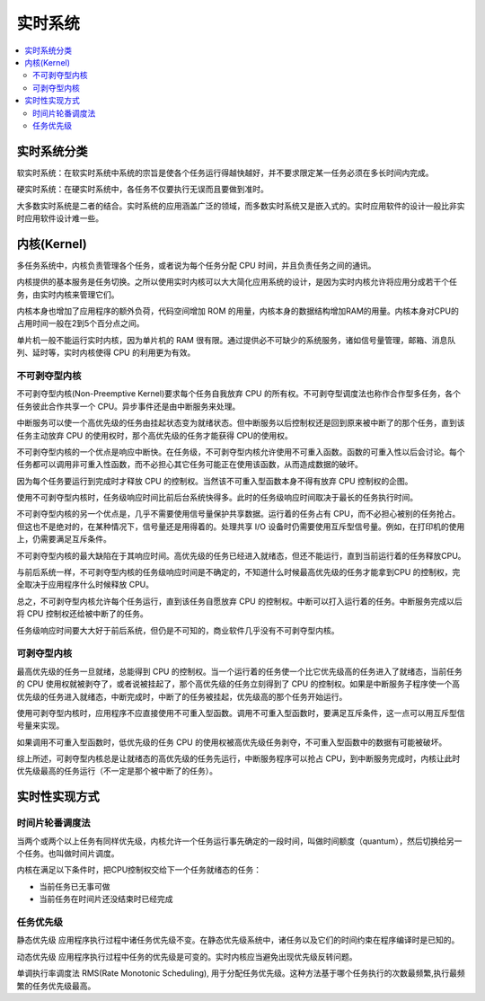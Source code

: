 .. _rtos:

实时系统
===============

.. contents::
    :local:

实时系统分类
---------------

``软实时系统``：在软实时系统中系统的宗旨是使各个任务运行得越快越好，并不要求限定某一任务必须在多长时间内完成。

``硬实时系统``：在硬实时系统中，各任务不仅要执行无误而且要做到准时。

大多数实时系统是二者的结合。实时系统的应用涵盖广泛的领域，而多数实时系统又是嵌入式的。实时应用软件的设计一般比非实时应用软件设计难一些。


内核(Kernel)
---------------

多任务系统中，内核负责管理各个任务，或者说为每个任务分配 CPU 时间，并且负责任务之间的通讯。

内核提供的基本服务是任务切换。之所以使用实时内核可以大大简化应用系统的设计，是因为实时内核允许将应用分成若干个任务，由实时内核来管理它们。

内核本身也增加了应用程序的额外负荷，代码空间增加 ROM 的用量，内核本身的数据结构增加RAM的用量。内核本身对CPU的占用时间一般在2到5个百分点之间。

单片机一般不能运行实时内核，因为单片机的 RAM 很有限。通过提供必不可缺少的系统服务，诸如信号量管理，邮箱、消息队列、延时等，实时内核使得 CPU 的利用更为有效。


不可剥夺型内核
~~~~~~~~~~~~~~~~~~~~~~~~~~~~~~~~~~~~~~

不可剥夺型内核(Non-Preemptive Kernel)要求每个任务自我放弃 CPU 的所有权。不可剥夺型调度法也称作合作型多任务，各个任务彼此合作共享一个 CPU。异步事件还是由中断服务来处理。

中断服务可以使一个高优先级的任务由挂起状态变为就绪状态。但中断服务以后控制权还是回到原来被中断了的那个任务，直到该任务主动放弃 CPU 的使用权时，那个高优先级的任务才能获得 CPU的使用权。

不可剥夺型内核的一个优点是响应中断快。在任务级，不可剥夺型内核允许使用不可重入函数。函数的可重入性以后会讨论。每个任务都可以调用非可重入性函数，而不必担心其它任务可能正在使用该函数，从而造成数据的破坏。

因为每个任务要运行到完成时才释放 CPU 的控制权。当然该不可重入型函数本身不得有放弃 CPU 控制权的企图。

使用不可剥夺型内核时，任务级响应时间比前后台系统快得多。此时的任务级响应时间取决于最长的任务执行时间。

不可剥夺型内核的另一个优点是，几乎不需要使用信号量保护共享数据。运行着的任务占有 CPU，而不必担心被别的任务抢占。但这也不是绝对的，在某种情况下，信号量还是用得着的。处理共享 I/O 设备时仍需要使用互斥型信号量。例如，在打印机的使用上，仍需要满足互斥条件。

不可剥夺型内核的最大缺陷在于其响应时间。高优先级的任务已经进入就绪态，但还不能运行，直到当前运行着的任务释放CPU。

与前后系统一样，不可剥夺型内核的任务级响应时间是不确定的，不知道什么时候最高优先级的任务才能拿到CPU 的控制权，完全取决于应用程序什么时候释放 CPU。

总之，不可剥夺型内核允许每个任务运行，直到该任务自愿放弃 CPU 的控制权。中断可以打入运行着的任务。中断服务完成以后将 CPU 控制权还给被中断了的任务。

任务级响应时间要大大好于前后系统，但仍是不可知的，商业软件几乎没有不可剥夺型内核。

可剥夺型内核
~~~~~~~~~~~~~~~~~~

最高优先级的任务一旦就绪，总能得到 CPU 的控制权。当一个运行着的任务使一个比它优先级高的任务进入了就绪态，当前任务的 CPU 使用权就被剥夺了，或者说被挂起了，那个高优先级的任务立刻得到了 CPU 的控制权。如果是中断服务子程序使一个高优先级的任务进入就绪态，中断完成时，中断了的任务被挂起，优先级高的那个任务开始运行。

使用可剥夺型内核时，应用程序不应直接使用不可重入型函数。调用不可重入型函数时，要满足互斥条件，这一点可以用互斥型信号量来实现。

如果调用不可重入型函数时，低优先级的任务 CPU 的使用权被高优先级任务剥夺，不可重入型函数中的数据有可能被破坏。

综上所述，可剥夺型内核总是让就绪态的高优先级的任务先运行，中断服务程序可以抢占 CPU，到中断服务完成时，内核让此时优先级最高的任务运行（不一定是那个被中断了的任务）。


实时性实现方式
---------------

时间片轮番调度法
~~~~~~~~~~~~~~~~~~

当两个或两个以上任务有同样优先级，内核允许一个任务运行事先确定的一段时间，叫做时间额度（quantum），然后切换给另一个任务。也叫做时间片调度。

内核在满足以下条件时，把CPU控制权交给下一个任务就绪态的任务：

* 当前任务已无事可做
* 当前任务在时间片还没结束时已经完成

任务优先级
~~~~~~~~~~~~~~~~~~

``静态优先级`` 应用程序执行过程中诸任务优先级不变。在静态优先级系统中，诸任务以及它们的时间约束在程序编译时是已知的。

``动态优先级`` 应用程序执行过程中任务的优先级是可变的。实时内核应当避免出现优先级反转问题。

单调执行率调度法 RMS(Rate Monotonic Scheduling), 用于分配任务优先级。这种方法基于哪个任务执行的次数最频繁,执行最频繁的任务优先级最高。
